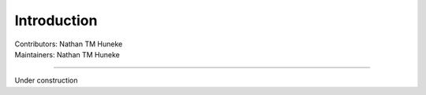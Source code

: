 .. _intro.rst:

==============================================
Introduction
==============================================
| Contributors: Nathan TM Huneke
| Maintainers: Nathan TM Huneke

------------------------------------------

Under construction